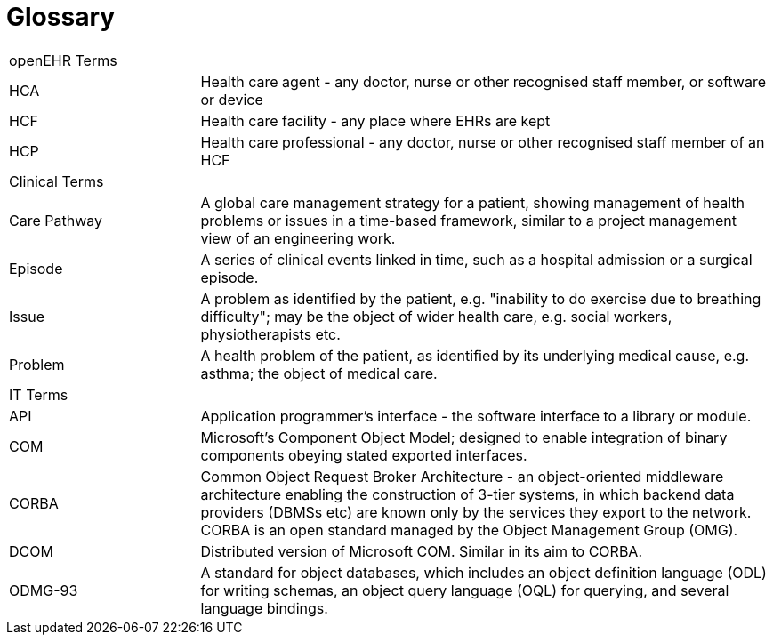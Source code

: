 [appendix]
= Glossary

[cols="1,3"]
|===
2+|openEHR Terms
|HCA        |Health care agent - any doctor, nurse or other recognised staff member, or software or device
|HCF        |Health care facility - any place where EHRs are kept
|HCP        |Health care professional - any doctor, nurse or other recognised staff member of an HCF
2+|Clinical Terms
|Care Pathway |A global care management strategy for a patient, showing management of health problems or issues in a time-based framework, similar to a project management view of an engineering work.
|Episode    |A series of clinical events linked in time, such as a hospital admission or a surgical episode.
|Issue      |A problem as identified by the patient, e.g. "inability to do exercise due to breathing difficulty"; may be the object of wider health care, e.g. social workers, physiotherapists etc.
|Problem    |A health problem of the patient, as identified by its underlying medical cause, e.g. asthma; the object of medical care.
2+|IT Terms
|API        |Application programmer’s interface - the software interface to a library or module.
|COM        |Microsoft’s Component Object Model; designed to enable integration of binary components obeying stated exported interfaces.
|CORBA      |Common Object Request Broker Architecture - an object-oriented middleware architecture enabling the construction of 3-tier systems, in which backend data providers (DBMSs etc) are known only by the services they export to the network. CORBA is an open standard managed by the Object Management Group (OMG).
|DCOM       |Distributed version of Microsoft COM. Similar in its aim to CORBA.
|ODMG-93    |A standard for object databases, which includes an object definition language (ODL) for writing schemas, an object query language (OQL) for querying, and several language bindings.
|===
